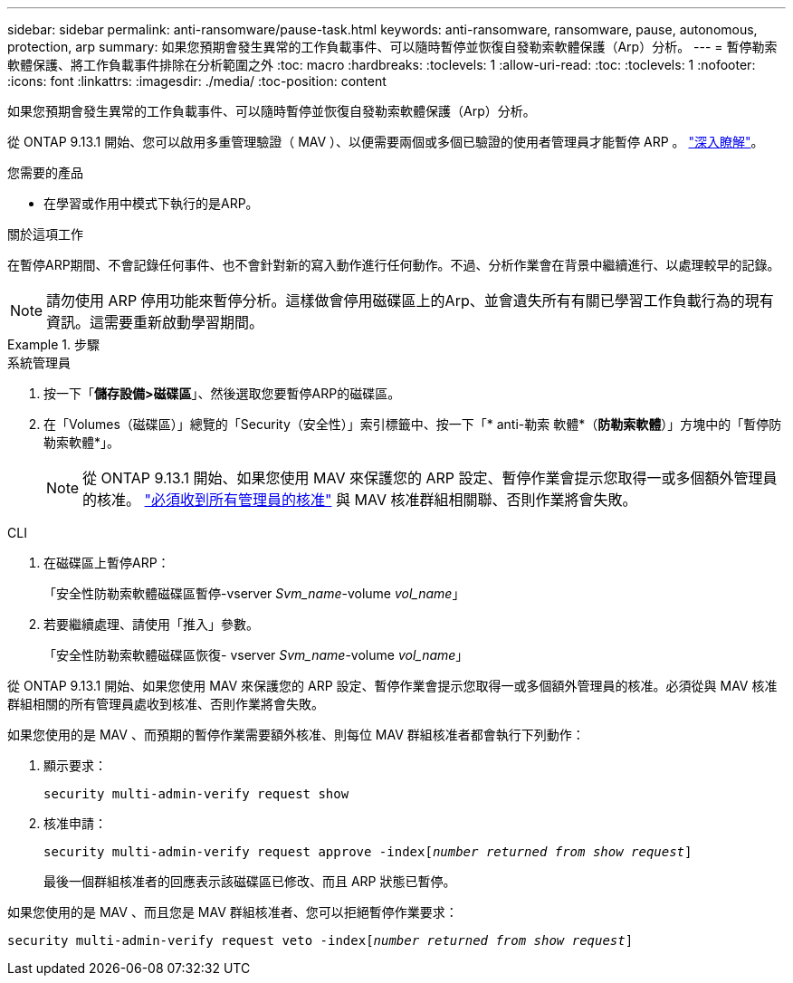 ---
sidebar: sidebar 
permalink: anti-ransomware/pause-task.html 
keywords: anti-ransomware, ransomware, pause, autonomous, protection, arp 
summary: 如果您預期會發生異常的工作負載事件、可以隨時暫停並恢復自發勒索軟體保護（Arp）分析。 
---
= 暫停勒索軟體保護、將工作負載事件排除在分析範圍之外
:toc: macro
:hardbreaks:
:toclevels: 1
:allow-uri-read: 
:toc: 
:toclevels: 1
:nofooter: 
:icons: font
:linkattrs: 
:imagesdir: ./media/
:toc-position: content


[role="lead"]
如果您預期會發生異常的工作負載事件、可以隨時暫停並恢復自發勒索軟體保護（Arp）分析。

從 ONTAP 9.13.1 開始、您可以啟用多重管理驗證（ MAV ）、以便需要兩個或多個已驗證的使用者管理員才能暫停 ARP 。 link:../multi-admin-verify/enable-disable-task.html["深入瞭解"^]。

.您需要的產品
* 在學習或作用中模式下執行的是ARP。


.關於這項工作
在暫停ARP期間、不會記錄任何事件、也不會針對新的寫入動作進行任何動作。不過、分析作業會在背景中繼續進行、以處理較早的記錄。


NOTE: 請勿使用 ARP 停用功能來暫停分析。這樣做會停用磁碟區上的Arp、並會遺失所有有關已學習工作負載行為的現有資訊。這需要重新啟動學習期間。

.步驟
[role="tabbed-block"]
====
.系統管理員
--
. 按一下「*儲存設備>磁碟區*」、然後選取您要暫停ARP的磁碟區。
. 在「Volumes（磁碟區）」總覽的「Security（安全性）」索引標籤中、按一下「* anti-勒索 軟體*（*防勒索軟體*）」方塊中的「暫停防勒索軟體*」。
+

NOTE: 從 ONTAP 9.13.1 開始、如果您使用 MAV 來保護您的 ARP 設定、暫停作業會提示您取得一或多個額外管理員的核准。 link:../multi-admin-verify/request-operation-task.html["必須收到所有管理員的核准"] 與 MAV 核准群組相關聯、否則作業將會失敗。



--
.CLI
--
. 在磁碟區上暫停ARP：
+
「安全性防勒索軟體磁碟區暫停-vserver _Svm_name_-volume _vol_name_」

. 若要繼續處理、請使用「推入」參數。
+
「安全性防勒索軟體磁碟區恢復- vserver _Svm_name_-volume _vol_name_」



從 ONTAP 9.13.1 開始、如果您使用 MAV 來保護您的 ARP 設定、暫停作業會提示您取得一或多個額外管理員的核准。必須從與 MAV 核准群組相關的所有管理員處收到核准、否則作業將會失敗。

如果您使用的是 MAV 、而預期的暫停作業需要額外核准、則每位 MAV 群組核准者都會執行下列動作：

. 顯示要求：
+
`security multi-admin-verify request show`

. 核准申請：
+
`security multi-admin-verify request approve -index[_number returned from show request_]`

+
最後一個群組核准者的回應表示該磁碟區已修改、而且 ARP 狀態已暫停。



如果您使用的是 MAV 、而且您是 MAV 群組核准者、您可以拒絕暫停作業要求：

`security multi-admin-verify request veto -index[_number returned from show request_]`

--
====